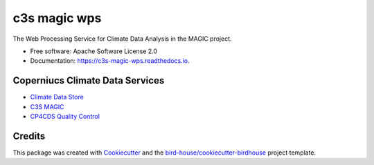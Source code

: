 c3s magic wps
===================

.. image:: https://img.shields.io/badge/docs-latest-brightgreen.svg
   :target: http://c3s-magic-wps.readthedocs.io/en/latest/?badge=latest
   :alt: Documentation Status

.. image:: https://travis-ci.org/c3s-magic/c3s-magic-wps.svg?branch=master
   :target: https://travis-ci.org/c3s-magic/c3s-magic-wps
   :alt: Travis Build

.. image:: https://img.shields.io/github/license/c3s-magic/c3s-magic-wps.svg
    :target: https://github.com/c3s-magic/c3s-magic-wps/blob/master/LICENSE
    :alt: GitHub license

.. image:: https://badges.gitter.im/bird-house/birdhouse.svg
    :target: https://gitter.im/bird-house/birdhouse?utm_source=badge&utm_medium=badge&utm_campaign=pr-badge&utm_content=badge
    :alt: Join the chat at https://gitter.im/bird-house/birdhouse


The Web Processing Service for Climate Data Analysis in the MAGIC project.

* Free software: Apache Software License 2.0
* Documentation: https://c3s-magic-wps.readthedocs.io.

Coperniucs Climate Data Services
--------------------------------

* `Climate Data Store`_
* `C3S MAGIC`_
* `CP4CDS Quality Control`_

Credits
-------

This package was created with Cookiecutter_ and the `bird-house/cookiecutter-birdhouse`_ project template.

.. _Cookiecutter: https://github.com/audreyr/cookiecutter
.. _`bird-house/cookiecutter-birdhouse`: https://github.com/bird-house/cookiecutter-birdhouse
.. _`Climate Data Store`: https://cds.climate.copernicus.eu
.. _`C3S Magic`: http://portal.c3s-magic.eu
.. _`CP4CDS Quality Control`: https://cp4cds-qcapp.ceda.ac.uk
